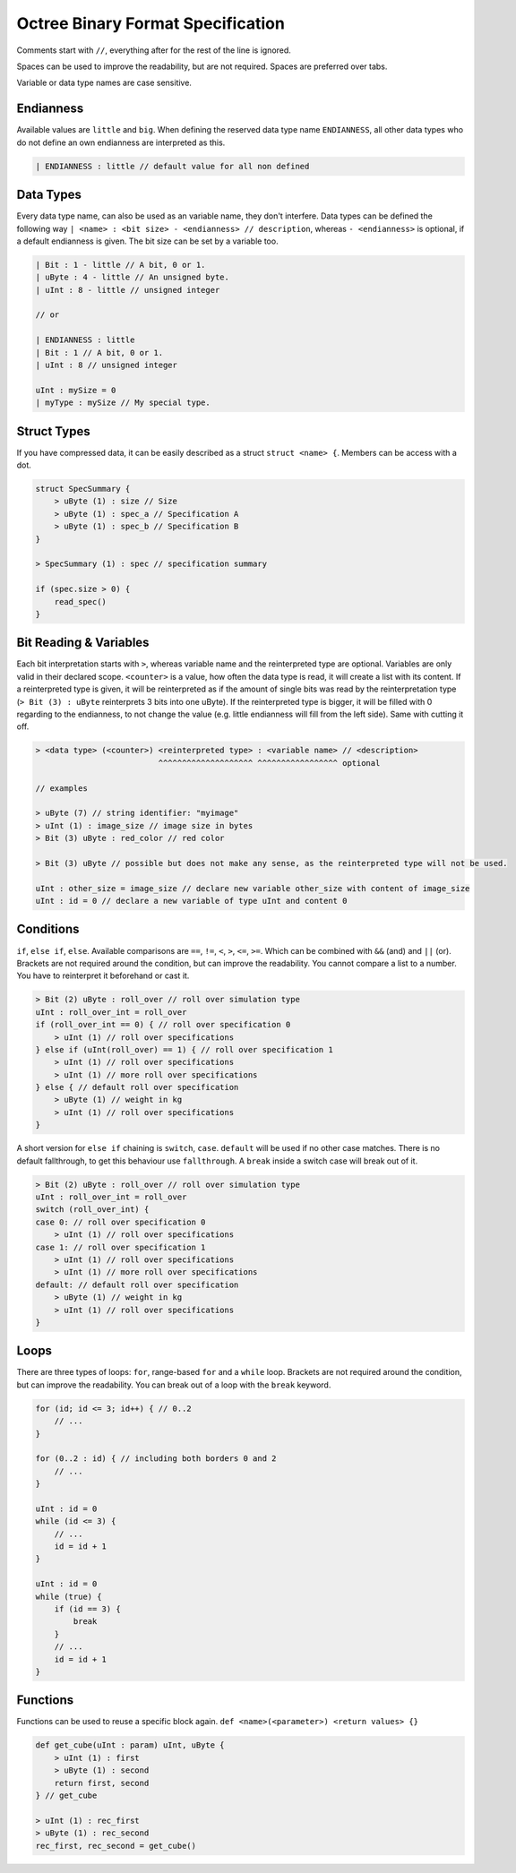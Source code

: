 Octree Binary Format Specification
==================================

Comments start with ``//``, everything after for the rest of the line is ignored.

Spaces can be used to improve the readability, but are not required. Spaces are preferred over tabs.

Variable or data type names are case sensitive.

Endianness
----------

Available values are ``little`` and ``big``.
When defining the reserved data type name ``ENDIANNESS``, all other data types who do not define an own endianness are interpreted as this.

.. code-block::

    | ENDIANNESS : little // default value for all non defined

Data Types
----------

Every data type name, can also be used as an variable name, they don't interfere. Data types can be defined the following way ``| <name> : <bit size> - <endianness> // description``, whereas ``- <endianness>`` is optional, if a default endianness is given.
The bit size can be set by a variable too.

.. code-block::

    | Bit : 1 - little // A bit, 0 or 1.
    | uByte : 4 - little // An unsigned byte.
    | uInt : 8 - little // unsigned integer

    // or

    | ENDIANNESS : little
    | Bit : 1 // A bit, 0 or 1.
    | uInt : 8 // unsigned integer

    uInt : mySize = 0
    | myType : mySize // My special type.

Struct Types
------------

If you have compressed data, it can be easily described as a struct ``struct <name> {``.
Members can be access with a dot.

.. code-block::

    struct SpecSummary {
        > uByte (1) : size // Size
        > uByte (1) : spec_a // Specification A
        > uByte (1) : spec_b // Specification B
    }

    > SpecSummary (1) : spec // specification summary

    if (spec.size > 0) {
        read_spec()
    }


Bit Reading & Variables
-----------------------

Each bit interpretation starts with ``>``, whereas variable name and the reinterpreted type are optional. Variables are only valid in their declared scope.
``<counter>`` is a value, how often the data type is read, it will create a list with its content.
If a reinterpreted type is given, it will be reinterpreted as if the amount of single bits was read by the reinterpretation type (``> Bit (3) : uByte`` reinterprets 3 bits into one uByte).
If the reinterpreted type is bigger, it will be filled with 0 regarding to the endianness, to not change the value (e.g. little endianness will fill from the left side). Same with cutting it off.

.. code-block::

    > <data type> (<counter>) <reinterpreted type> : <variable name> // <description>
                              ^^^^^^^^^^^^^^^^^^^^ ^^^^^^^^^^^^^^^^^ optional

    // examples

    > uByte (7) // string identifier: "myimage"
    > uInt (1) : image_size // image size in bytes
    > Bit (3) uByte : red_color // red color

    > Bit (3) uByte // possible but does not make any sense, as the reinterpreted type will not be used.

    uInt : other_size = image_size // declare new variable other_size with content of image_size
    uInt : id = 0 // declare a new variable of type uInt and content 0

Conditions
----------

``if``, ``else if``, ``else``. Available comparisons are ``==``, ``!=``, ``<``, ``>``, ``<=``, ``>=``. Which can be combined with ``&&`` (and) and ``||`` (or).
Brackets are not required around the condition, but can improve the readability.
You cannot compare a list to a number. You have to reinterpret it beforehand or cast it.

.. code-block::

    > Bit (2) uByte : roll_over // roll over simulation type
    uInt : roll_over_int = roll_over
    if (roll_over_int == 0) { // roll over specification 0
        > uInt (1) // roll over specifications
    } else if (uInt(roll_over) == 1) { // roll over specification 1
        > uInt (1) // roll over specifications
        > uInt (1) // more roll over specifications
    } else { // default roll over specification
        > uByte (1) // weight in kg
        > uInt (1) // roll over specifications
    }

A short version for ``else if`` chaining is ``switch``, ``case``. ``default`` will be used if no other case matches.
There is no default fallthrough, to get this behaviour use ``fallthrough``. A ``break`` inside a switch case will break out of it.

.. code-block::

    > Bit (2) uByte : roll_over // roll over simulation type
    uInt : roll_over_int = roll_over
    switch (roll_over_int) {
    case 0: // roll over specification 0
        > uInt (1) // roll over specifications
    case 1: // roll over specification 1
        > uInt (1) // roll over specifications
        > uInt (1) // more roll over specifications
    default: // default roll over specification
        > uByte (1) // weight in kg
        > uInt (1) // roll over specifications
    }

Loops
-----

There are three types of loops: ``for``, range-based ``for`` and a ``while`` loop.
Brackets are not required around the condition, but can improve the readability. You can break out of a loop with the ``break`` keyword.

.. code-block::

    for (id; id <= 3; id++) { // 0..2
        // ...
    }

    for (0..2 : id) { // including both borders 0 and 2
        // ...
    }

    uInt : id = 0
    while (id <= 3) {
        // ...
        id = id + 1
    }

    uInt : id = 0
    while (true) {
        if (id == 3) {
            break
        }
        // ...
        id = id + 1
    }

Functions
---------

Functions can be used to reuse a specific block again. ``def <name>(<parameter>) <return values> {}``

.. code-block::

    def get_cube(uInt : param) uInt, uByte {
        > uInt (1) : first
        > uByte (1) : second
        return first, second
    } // get_cube

    > uInt (1) : rec_first
    > uByte (1) : rec_second
    rec_first, rec_second = get_cube()
